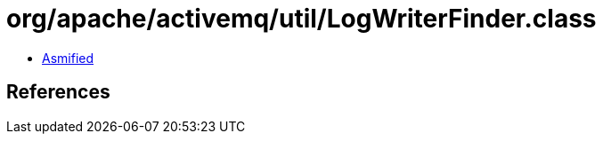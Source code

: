 = org/apache/activemq/util/LogWriterFinder.class

 - link:LogWriterFinder-asmified.java[Asmified]

== References

